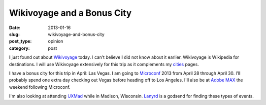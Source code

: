 Wikivoyage and a Bonus City
----------------------------

:date: 2013-01-16
:slug: wikivoyage-and-bonus-city
:post_type: opinion
:category: post

I just found out about `Wikivoyage <http://en.wikivoyage.org/wiki/Main_Page>`_ today. I can't believe I did not know about it earlier. Wikivoyage is 
Wikipedia for destinations. I will use Wikivoyage extensively for this trip
as it complements my `cities <../cities.html>`_ pages.


I have a bonus city for this trip in April: Las Vegas. I am going to 
`Microconf <http://www.microconf.com/>`_ 2013 from April 28 through April 30.
I'll probably spend one extra day checking out Vegas before heading off to
Los Angeles. I'll also be at `Adobe MAX <http://max.adobe.com/>`_ the
weekend following Microconf.

I'm also looking at attending `UXMad <http://uxmad.com/>`_ while in Madison,
Wisconsin. `Lanyrd <http://lanyrd.com/>`_ is a godsend for finding these
types of events.

